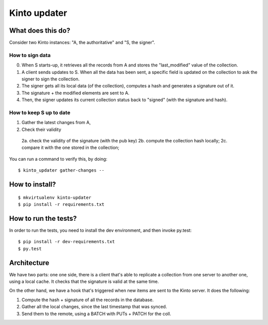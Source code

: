 Kinto updater
#############

|travis|

.. |travis| image:: https://travis-ci.org/mozilla-services/kinto-updater.svg?branch=master
    :target: https://travis-ci.org/mozilla-services/kinto-updater


What does this do?
==================

Consider two Kinto instances: "A, the authoritative" and "S, the signer".

How to sign data
----------------

0. When S starts-up, it retrieves all the records from A and stores the
   "last_modified" value of the collection.
1. A client sends updates to S. When all the data has been sent, a specific
   field is updated on the collection to ask the signer to sign the collection.
2. The signer gets all its local data (of the collection), computes a hash and
   generates a signature out of it.
3. The signature + the modified elements are sent to A.
4. Then, the signer updates its current collection status back to "signed" (with
   the signature and hash).

How to keep S up to date
------------------------

1. Gather the latest changes from A,
2. Check their validity

  2a. check the validity of the signature (with the pub key)
  2b. compute the collection hash locally;
  2c. compare it with the one stored in the collection;

You can run a command to verify this, by doing::

    $ kinto_updater gather-changes --

How to install?
===============

::

  $ mkvirtualenv kinto-updater
  $ pip install -r requirements.txt


How to run the tests?
=====================

In order to run the tests, you need to install the dev environment, and then
invoke py.test::

  $ pip install -r dev-requirements.txt
  $ py.test

Architecture
============

We have two parts: one one side, there is a client that's able to replicate
a collection from one server to another one, using a local cache. It checks
that the signature is valid at the same time.

On the other hand, we have a hook that's triggered when new items are sent to
the Kinto server. It does the following:

1. Compute the hash + signature of all the records in the database.
2. Gather all the local changes, since the last timestamp that was synced.
3. Send them to the remote, using a BATCH with PUTs + PATCH for the coll.
